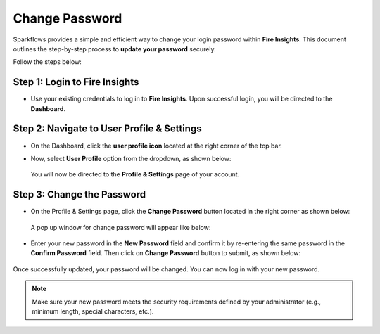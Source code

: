 Change Password
=====

Sparkflows provides a simple and efficient way to change your login password within **Fire Insights**. This document outlines the step-by-step process to **update your password** securely.

Follow the steps below:


Step 1: Login to Fire Insights
----
* Use your existing credentials to log in to **Fire Insights**. Upon successful login, you will be directed to the **Dashboard**.
  
  .. figure:: ..//_assets/change-password/dashboard.png
     :width: 60%
     :alt: change password

Step 2: Navigate to User Profile & Settings
----
* On the Dashboard, click the **user profile icon** located at the right corner of the top bar.

* Now, select **User Profile** option from the dropdown, as shown below:
 
  .. figure:: ..//_assets/change-password/user-profile-dropdown.png
     :alt: change password
     :width: 60%

  You will now be directed to the **Profile & Settings** page of your account.

Step 3: Change the Password
----
* On the Profile & Settings page, click the **Change Password** button located in the right corner as shown below:

  .. figure:: ..//_assets/change-password/profile-settings-page.png
     :alt: change password
     :width: 60%         

  A pop up window for change password will appear like below:

  .. figure:: ..//_assets/change-password/change-ppassword-popup.png
     :alt: change password
     :width: 60%     

* Enter your new password in the **New Password** field and confirm it by re-entering the same password in the **Confirm Password** field. Then click on **Change Password** button to submit, as shown below:

  .. figure:: ..//_assets/change-password/change-password-button.png
     :alt: change password
     :width: 60%     

Once successfully updated, your password will be changed. You can now log in with your new password.
 
.. Note:: Make sure your new password meets the security requirements defined by your administrator (e.g., minimum length, special characters, etc.).























































